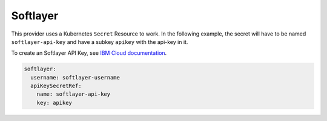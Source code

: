 =========================
Softlayer
=========================

This provider uses a Kubernetes ``Secret`` Resource to work. In the
following example, the secret will have to be named ``softlayer-api-key``
and have a subkey ``apikey`` with the api-key in it.

To create an Softlayer API Key, see `IBM Cloud documentation <https://cloud.ibm.com/docs/iam?topic=iam-classic_keys#classic_keys/>`_.


.. code-block:: yaml

    softlayer:
      username: softlayer-username
      apiKeySecretRef:
        name: softlayer-api-key
        key: apikey

